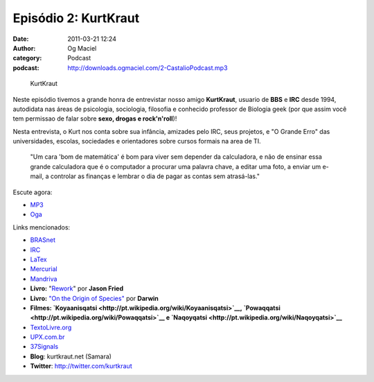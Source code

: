Episódio 2: KurtKraut
#####################
:date: 2011-03-21 12:24
:author: Og Maciel
:category: Podcast
:podcast: http://downloads.ogmaciel.com/2-CastalioPodcast.mp3

.. figure:: {filename}/images/kurtkraut.png
   :alt: KurtKraut

   KurtKraut

Neste episódio tivemos a grande honra de entrevistar nosso amigo
**KurtKraut**, usuario de **BBS** e **IRC** desde 1994, autodidata nas
áreas de psicologia, sociologia, filosofia e conhecido professor de
Biologia geek (por que assim você tem ﻿permissao de falar sobre **sexo,
drogas e rock'n'roll**)!

Nesta entrevista, o Kurt nos conta sobre sua infância, amizades pelo
IRC, seus projetos, e "O Grande Erro" das universidades, escolas,
sociedades e orientadores sobre cursos formais na area de TI.

    "Um cara 'bom de matemática' é bom para viver sem depender da
    calculadora, e não de ensinar essa grande calculadora que é o
    computador a procurar uma palavra chave, a editar uma foto, a enviar
    um e-mail, a controlar as finanças e lembrar o dia de pagar as
    contas sem atrasá-las."

Escute agora:

-  `MP3 <http://downloads.ogmaciel.com/2-CastalioPodcast.mp3>`__
-  `Oga <http://downloads.ogmaciel.com/2-CastalioPodcast.oga>`__

Links mencionados:

-  `BRASnet <http://www.wordiq.com/definition/BRASnet>`__
-  `IRC <https://secure.wikimedia.org/wikipedia/pt/wiki/Internet_Relay_Chat>`__
-  `LaTex <https://secure.wikimedia.org/wikipedia/pt/wiki/Latex>`__
-  `Mercurial <https://secure.wikimedia.org/wikipedia/pt/wiki/Mercurial>`__
-  `Mandriva <https://secure.wikimedia.org/wikipedia/pt/wiki/Mandriva>`__
-  **Livro:**
   "`Rework <http://www.amazon.com/Rework-Jason-Fried/dp/0307463745/ref=sr_1_1?ie=UTF8&qid=1299937824&sr=8-1>`__\ "
   por **Jason Fried**
-  **Livro:** `"On the Origin of
   Species" <http://www.amazon.com/origin-species-ebook/dp/B002RKSV2U/ref=sr_1_1?ie=UTF8&m=AG56TWVU5XWC2&s=digital-text&qid=1299938416&sr=1-1>`__
   por **Darwin**
-  **Filmes: \ `Koyaanisqatsi <http://pt.wikipedia.org/wiki/Koyaanisqatsi>`__, \ `Powaqqatsi <http://pt.wikipedia.org/wiki/Powaqqatsi>`__
   e \ `Naqoyqatsi <http://pt.wikipedia.org/wiki/Naqoyqatsi>`__**
-  `TextoLivre.org <http://TextoLivre.org>`__
-  `UPX.com.br <http://UPX.com.br>`__
-  `37Signals <http://37signals.com/>`__
-  **Blog**: kurtkraut.net (Samara)
-  **Twitter**: `http://twitter.com/kurtkraut <http://twitter.com/#!/kurtkraut>`__

